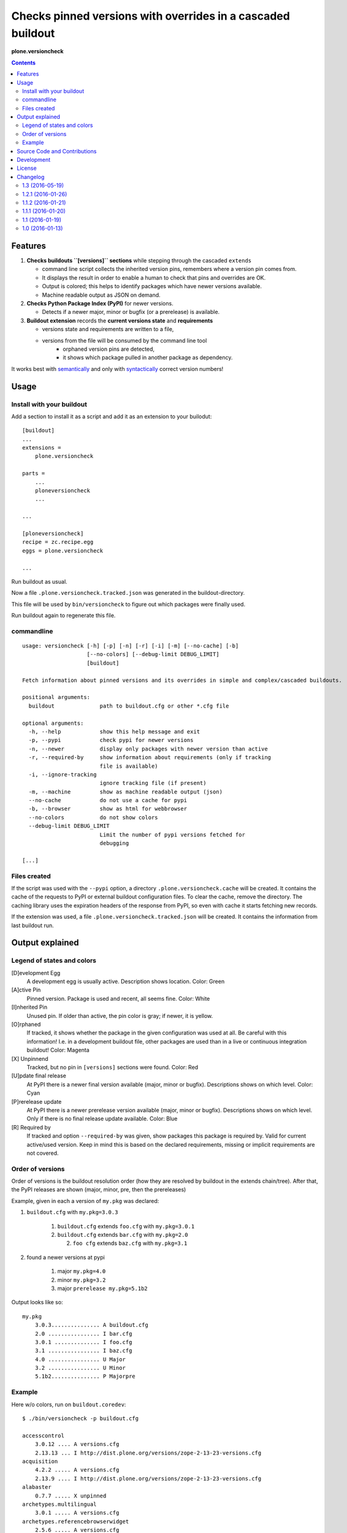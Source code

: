 .. This README is meant for consumption by humans and pypi. Pypi can render rst files so please do not use Sphinx features.
   If you want to learn more about writing documentation, please check out: http://docs.plone.org/about/documentation_styleguide_addons.html
   This text does not appear on pypi or github. It is a comment.


=============================================================================
Checks pinned versions with overrides in a cascaded buildout
=============================================================================

**plone.versioncheck**

.. contents::

Features
========

1) **Checks buildouts ``[versions]`` sections** while stepping through the cascaded ``extends``

   - command line script collects the inherited version pins, remembers where a version pin comes from.
   - It displays the result in order to enable a human to check that pins and overrides are OK.
   - Output is colored; this helps to identify packages which have newer versions available.
   - Machine readable output as JSON on demand.

2) **Checks Python Package Index (PyPI)** for newer versions.

   - Detects if a newer major, minor or bugfix (or a prerelease) is available.

3) **Buildout extension** records the **current versions state** and **requirements**

   - versions state and requirements are written to a file,
   - versions from the file will be consumed by the command line tool
       - orphaned version pins are detected,
       - it shows which package pulled in another package as dependency.

It works best with `semantically <http://semver.org/>`_ and only with `syntactically <https://pythonhosted.org/setuptools/setuptools.html#specifying-your-project-s-version>`_ correct version numbers!

Usage
=====

Install with your buildout
--------------------------

Add a section to install it as a script and add it as an extension to your builodut::

    [buildout]
    ...
    extensions =
        plone.versioncheck

    parts =
        ...
        ploneversioncheck
        ...

    ...

    [ploneversioncheck]
    recipe = zc.recipe.egg
    eggs = plone.versioncheck

    ...


Run buildout as usual.

Now a file ``.plone.versioncheck.tracked.json`` was generated in the buildout-directory.

This file will be used by ``bin/versioncheck`` to figure out which packages were finally used.

Run buildout again to regenerate this file.


commandline
-----------

::

    usage: versioncheck [-h] [-p] [-n] [-r] [-i] [-m] [--no-cache] [-b]
                        [--no-colors] [--debug-limit DEBUG_LIMIT]
                        [buildout]

    Fetch information about pinned versions and its overrides in simple and complex/cascaded buildouts.

    positional arguments:
      buildout              path to buildout.cfg or other *.cfg file

    optional arguments:
      -h, --help            show this help message and exit
      -p, --pypi            check pypi for newer versions
      -n, --newer           display only packages with newer version than active
      -r, --required-by     show information about requirements (only if tracking
                            file is available)
      -i, --ignore-tracking
                            ignore tracking file (if present)
      -m, --machine         show as machine readable output (json)
      --no-cache            do not use a cache for pypi
      -b, --browser         show as html for webbrowser
      --no-colors           do not show colors
      --debug-limit DEBUG_LIMIT
                            Limit the number of pypi versions fetched for
                            debugging

    [...]


Files created
-------------

If the script was used with the ``--pypi`` option, a directory ``.plone.versioncheck.cache`` will be created.
It contains the cache of the requests to PyPI or external buildout configuration files.
To clear the cache, remove the directory.
The caching library uses the expiration headers of the response from PyPI, so even with cache it starts fetching new records.

If the extension was used, a file ``.plone.versioncheck.tracked.json`` will be created.
It contains the information from last buildout run.


Output explained
================

Legend of states and colors
---------------------------

[D]evelopment Egg
    A development egg is usually active.
    Description shows location.
    Color: Green

[A]ctive Pin
     Pinned version. Package is used and recent, all seems fine.
     Color: White

[I]nherited Pin
     Unused pin. If older than active, the pin color is gray; if newer, it is yellow.

[O]rphaned
    If tracked, it shows whether the package in the given configuration was used at all.
    Be careful with this information!
    I.e. in a development buildout file, other packages are used than in a live or continuous integration buildout!
    Color: Magenta

[X] Unpinnend
    Tracked, but no pin in ``[versions]`` sections were found.
    Color: Red

[U]pdate final release
    At PyPI there is a newer final version available (major, minor or bugfix).
    Descriptions shows on which level.
    Color: Cyan

[P]rerelease update
    At PyPI there is a newer prerelease version available (major, minor or bugfix).
    Descriptions shows on which level.
    Only if there is no final release update available.
    Color: Blue

[R] Required by
    If tracked and option ``--required-by`` was given, show packages this package is required by.
    Valid for current active/used version.
    Keep in mind this is based on the declared requirements, missing or implicit requirements are not covered.


Order of versions
-----------------

Order of versions is the buildout resolution order (how they are resolved by buildout in the extends chain/tree).
After that, the PyPI releases are shown (major, minor, pre, then the prereleases)

Example, given in each a version of ``my.pkg`` was declared:

1. ``buildout.cfg`` with ``my.pkg=3.0.3``

    1. ``buildout.cfg`` extends ``foo.cfg`` with ``my.pkg=3.0.1``
    2. ``buildout.cfg`` extends ``bar.cfg`` with ``my.pkg=2.0``

       2. ``foo cfg`` extends ``baz.cfg`` with ``my.pkg=3.1``

2. found a newer versions at pypi

    1. major ``my.pkg=4.0``
    2. minor ``my.pkg=3.2``
    3. major ``prerelease my.pkg=5.1b2``

Output looks like so::

    my.pkg
        3.0.3............... A buildout.cfg
        2.0 ................ I bar.cfg
        3.0.1 .............. I foo.cfg
        3.1 ................ I baz.cfg
        4.0 ................ U Major
        3.2 ................ U Minor
        5.1b2............... P Majorpre



Example
-------

Here w/o colors, run on ``buildout.coredev``::

    $ ./bin/versioncheck -p buildout.cfg

    accesscontrol
        3.0.12 .... A versions.cfg
        2.13.13 ... I http://dist.plone.org/versions/zope-2-13-23-versions.cfg
    acquisition
        4.2.2 ..... A versions.cfg
        2.13.9 .... I http://dist.plone.org/versions/zope-2-13-23-versions.cfg
    alabaster
        0.7.7 ..... X unpinned
    archetypes.multilingual
        3.0.1 ..... A versions.cfg
    archetypes.referencebrowserwidget
        2.5.6 ..... A versions.cfg
    archetypes.schemaextender
        2.1.5 ..... A versions.cfg
    argcomplete
        1.0.0 ..... A tests.cfg
    argh
        0.26.1 .... A tests.cfg
    argparse
        (unset) ... A versions.cfg
        1.1 ....... I http://dist.plone.org/versions/zopetoolkit-1-0-8-ztk-versions.cfg
        Can not check legacy version number.  U Error
    autopep8
        1.2.1 ..... A tests.cfg

    [... skipped a bunch ...]

    coverage
        3.7.1 ..... A tests.cfg
        3.5.2 ..... I http://dist.plone.org/versions/zopetoolkit-1-0-8-ztk-versions.cfg
        4.0.3 ..... U Major
        4.1b1 ..... P Majorpre
    cssmin
        0.2.0 ..... A versions.cfg
    cssselect
        0.9.1 ..... A versions.cfg
    datetime
        3.0.3 ..... A versions.cfg
        2.12.8 .... I http://dist.plone.org/versions/zope-2-13-23-versions.cfg
        4.0.1 ..... U Major
    decorator
        4.0.6 ..... A versions.cfg

    [... skipped a bunch ...]

    plone.app.textfield
        1.2.6 ..... A versions.cfg
    plone.app.theming
        1.2.17.dev0  D /home/workspacejensens/coredev5/src/plone.app.theming/src
        1.2.16 .... I versions.cfg
    plone.app.tiles
        2.1.0 ..... A versions.cfg
        2.2.0 ..... U Minor

    [... skipped a bunch ...]

Source Code and Contributions
=============================

If you want to help with the development (improvement, update, bug-fixing, ...) of ``plone.versioncheck`` this is a great idea!

Please follow the `contribution guidelines <http://docs.plone.org/develop/coredev/docs/guidelines.html>`_.

- `Source code at Github <https://github.com/plone/plone.versioncheck>`_
- `Issue tracker at Github <https://github.com/plone/plone.versioncheck>`_

Maintainer of ``plone.versioncheck`` is Jens Klein.
We appreciate any contribution and if a release is needed to be done on PyPI, please just contact one of us.

Development
===========

There must be a ``python`` binary available in system path pointing to Python >=2.7.x
Clone the project. Then::

    $ bootstrap.sh

License
=======

The project is licensed under the GPLv2.



Changelog
=========

1.3 (2016-05-19)
----------------

- Add .editorconfig File to maintain code convetions following Plone API
  [loechel]

- Add Support for Python 3
  [loechel]

- Fix various documentation typos.
  [jean]

1.2.1 (2016-01-26)
------------------

- Cache buildout cfg files fetched over the network.
  [jensens]

- Feature: It caches now responses from PyPI.
  [jensens]


1.1.2 (2016-01-21)
------------------

- Fix: Resolution order buildout extends chain was wrong. Also documented the
  resolution order and included in own builodut a small example.
  [jensens]

- Fix: Formatter printed a newline to much after ``required by``.
  [jensens]

- Fix: Do not complain about missing track file.  If it is not there,
  the buildout is simply not using the buildout extension.  [maurits]

- Fix #13: Added missing ``zc.buildout`` requirement.  [maurits]


1.1.1 (2016-01-20)
------------------

- Fix: Orphan detection failed when no tracking file was present.
  [jensens]

- Fix: Exception raised when no tracking file was present.
  [jensens]

- Fix: Color of requirements was not set explicitly.
  [jensens]


1.1 (2016-01-19)
----------------

- Enhancement: show requirements
  [jensens]

- Enhancement: machine readable output (json)
  [jensens]

- Enhancement: write pure processing-info output to sys.stderr
  [jensens]

- Fix #5 - Require setuptools>=12
  [jensens]

- Fix #7 - Available update from 'lazy' 1.0 to 1.2 is not found.
  [jensens]

- Enhancement: Rethink colors and document them, fixes #2 and #3.
  [jensens]

- Enhancement: display output and show tracked info
  [jensens]

- Feature: Add buildout extension to optional track required by and if its use at all
  [jensens]


1.0 (2016-01-13)
----------------

- Initial work.
  [jensens]


